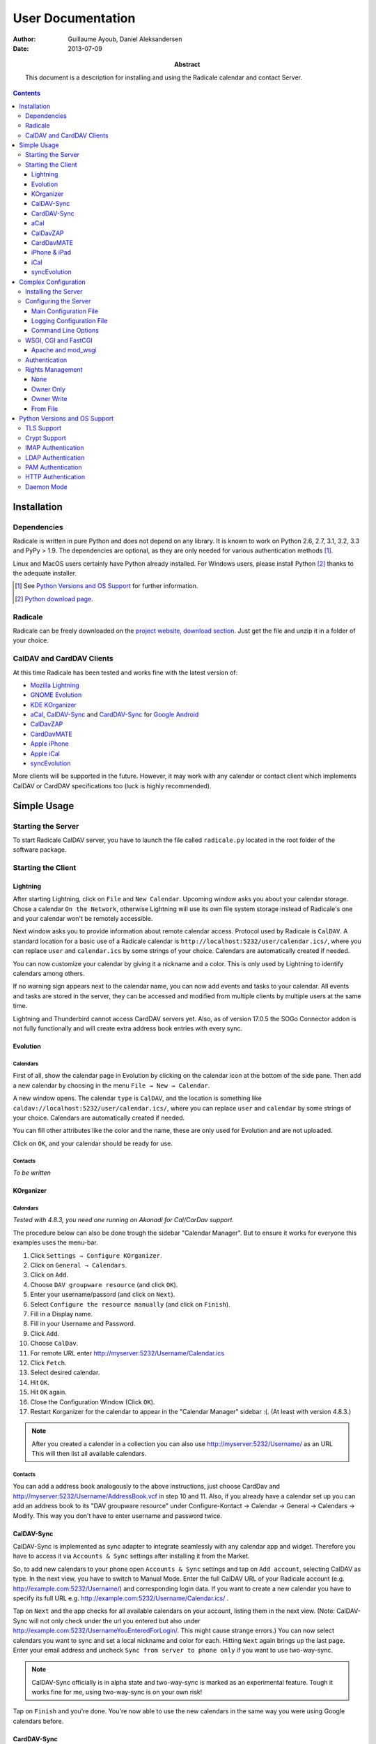 ====================
 User Documentation
====================

:Author: Guillaume Ayoub, Daniel Aleksandersen

:Date: 2013-07-09

:Abstract: This document is a description for installing and using the Radicale
 calendar and contact Server.

.. editable::

.. contents::
   :depth: 3

Installation
============

Dependencies
------------

Radicale is written in pure Python and does not depend on any library. It is
known to work on Python 2.6, 2.7, 3.1, 3.2, 3.3 and PyPy > 1.9. The
dependencies are optional, as they are only needed for various authentication
methods [#]_.

Linux and MacOS users certainly have Python already installed. For Windows
users, please install Python [#]_ thanks to the adequate installer.

.. [#] See `Python Versions and OS Support`_ for further information.

.. [#] `Python download page <http://python.org/download/>`_.

Radicale
--------

Radicale can be freely downloaded on the `project website, download section
<http://www.radicale.org/download>`_. Just get the file and unzip it in a
folder of your choice.

CalDAV and CardDAV Clients
--------------------------

At this time Radicale has been tested and works fine with the latest version
of:

- `Mozilla Lightning <http://www.mozilla.org/projects/calendar/lightning/>`_
- `GNOME Evolution <http://projects.gnome.org/evolution/>`_
- `KDE KOrganizer <http://userbase.kde.org/KOrganizer/>`_
- `aCal <http://wiki.acal.me/wiki/Main_Page>`_, `CalDAV-Sync
  <https://play.google.com/store/apps/details?id=org.dmfs.caldav.lib>`_
  and `CardDAV-Sync
  <https://play.google.com/store/apps/details?id=org.dmfs.carddav.Sync>`_
  for `Google Android <http://www.android.com/>`_
- `CalDavZAP <http://www.inf-it.com/open-source/clients/caldavzap/>`_
- `CardDavMATE <http://www.inf-it.com/open-source/clients/carddavmate/>`_
- `Apple iPhone <http://www.apple.com/iphone/>`_
- `Apple iCal <http://www.apple.com/macosx/apps/>`_
- `syncEvolution <https://syncevolution.org/>`_

More clients will be supported in the future. However, it may work with any
calendar or contact client which implements CalDAV or CardDAV specifications
too (luck is highly recommended).


Simple Usage
============

Starting the Server
-------------------

To start Radicale CalDAV server, you have to launch the file called
``radicale.py`` located in the root folder of the software package.

Starting the Client
-------------------

Lightning
~~~~~~~~~

After starting Lightning, click on ``File`` and ``New Calendar``. Upcoming
window asks you about your calendar storage. Chose a calendar ``On the
Network``, otherwise Lightning will use its own file system storage instead of
Radicale's one and your calendar won't be remotely accessible.

Next window asks you to provide information about remote calendar
access. Protocol used by Radicale is ``CalDAV``. A standard location for a
basic use of a Radicale calendar is
``http://localhost:5232/user/calendar.ics/``, where you can replace ``user``
and ``calendar.ics`` by some strings of your choice. Calendars are
automatically created if needed.

You can now customize your calendar by giving it a nickname and a color. This
is only used by Lightning to identify calendars among others.

If no warning sign appears next to the calendar name, you can now add events
and tasks to your calendar. All events and tasks are stored in the server, they
can be accessed and modified from multiple clients by multiple users at the
same time.

Lightning and Thunderbird cannot access CardDAV servers yet. Also, as of version 
17.0.5 the SOGo Connector addon is not fully functionally and will create extra
address book entries with every sync.

Evolution
~~~~~~~~~

Calendars
+++++++++

First of all, show the calendar page in Evolution by clicking on the calendar
icon at the bottom of the side pane. Then add a new calendar by choosing in the
menu ``File → New → Calendar``.

A new window opens. The calendar ``type`` is ``CalDAV``, and the location is
something like ``caldav://localhost:5232/user/calendar.ics/``, where you can
replace ``user`` and ``calendar`` by some strings of your choice. Calendars are
automatically created if needed.

You can fill other attributes like the color and the name, these are only used
for Evolution and are not uploaded.

Click on ``OK``, and your calendar should be ready for use.

Contacts
++++++++

*To be written*

KOrganizer
~~~~~~~~~~

Calendars
+++++++++
*Tested with 4.8.3, you need one running on Akonadi for Cal/CarDav support.*

The procedure below can also be done trough the sidebar "Calendar Manager".
But to ensure it works for everyone this examples uses the menu-bar.

1. Click ``Settings → Configure KOrganizer``.
2. Click on ``General → Calendars``.
3. Click on ``Add``.
4. Choose ``DAV groupware resource`` (and click ``OK``).
5. Enter your username/passord (and click on ``Next``).
6. Select ``Configure the resource manually`` (and click on ``Finish``).
7. Fill in a Display name.
8. Fill in your Username and Password.
9. Click ``Add``.
10. Choose ``CalDav``.
11. For remote URL enter http://myserver:5232/Username/Calendar.ics
12. Click ``Fetch``.
13. Select desired calendar.
14. Hit ``OK``.
15. Hit ``OK`` again.
16. Close the Configuration Window (Click ``OK``).
17. Restart Korganizer for the calendar to appear in the "Calendar Manager" sidebar :(. (At least with version 4.8.3.)

.. note::
    After you created a calender in a collection you can also use http://myserver:5232/Username/ as an URL
    This will then list all available calendars.
    
Contacts
++++++++

You can add a address book analogously to the above instructions, just choose
CardDav and http://myserver:5232/Username/AddressBook.vcf in step 10 and 11.
Also, if you already have a calendar set up you can add an address book to its
"DAV groupware resource" under Configure-Kontact → Calendar → General →
Calendars → Modify. This way you don't have to enter username and password
twice.


CalDAV-Sync
~~~~~~~~~~~

CalDAV-Sync is implemented as sync adapter to integrate seamlessly with 
any calendar app and widget. Therefore you have to access it via 
``Accounts & Sync`` settings after installing it from the Market.

So, to add new calendars to your phone open ``Accounts & Sync`` settings 
and tap on ``Add account``, selecting CalDAV as type. In the next view, 
you have to switch to Manual Mode. Enter the full CalDAV URL of your Radicale 
account (e.g. http://example.com:5232/Username/) and corresponding login data.
If you want to create a new calendar you have to specify its full URL e.g.
http://example.com:5232/Username/Calendar.ics/ . 

Tap on ``Next`` and the app checks for all available calendars 
on your account, listing them in the next view. (Note: CalDAV-Sync will not 
only check under the url you entered but also under 
http://example.com:5232/UsernameYouEnteredForLogin/. This might cause strange 
errors.) You can now select calendars 
you want to sync and set a local nickname and color for each. Hitting ``Next`` 
again brings up the last page. Enter your email address and uncheck ``Sync 
from server to phone only`` if you want to use two-way-sync.

.. note::
    CalDAV-Sync officially is in alpha state and two-way-sync is marked as 
    an experimental feature. Tough it works fine for me, using two-way-sync 
    is on your own risk!
    
Tap on ``Finish`` and you're done. You're now able to use the new calendars 
in the same way you were using Google calendars before.

CardDAV-Sync
~~~~~~~~~~~~

Set up works like CalDAV-Sync, just use .vcf instead of .ics if you enter the
url, e.g. http://example.com:5232/Username/AddressBook.vcf/

aCal
~~~~

aCal is a CalDAV client for Android. It comes with its own calendar application
and does not integrate in the Android calendar. It is a "CalDAV only" calendar,
i.e. it only works in combination with a CalDAV server. It can connect to
several calendars on the server and will display them all in one calendar. It
works nice with Radicale.

To configure aCal, start aCal, go to the ``Settings`` screen, select
``Server``, then ``Add server``. Choose ``Manual Configuration`` and select
``Advanced`` (bottom of the screen). Then enter the host name of your server,
check ``Active``, enter your user name and password. The ``Simple Domain`` of
your server is the domain part of your fully qualified host name (e.g. if your
server is ``myserver.mydomain.org``, choose ``mydomain.org``).

As ``Simple Path`` you need to specify ``/<user>`` where user is the user you
use to connect to Radicale. ``Server Name`` is the fully qualified name of your
server machine (``myserver.mydomain.org``). The ``Server Path`` is
``/<user>/``.

For ``Authentication Type`` you need to specify the method you chose for
Radicale. Check ``Use SSL`` if your Radicale is configured to use SSL.

As the last thing you need to specify the port Radicale listens to. When your
server is configured you can go back to the first ``Settings`` screen, and
select ``Calendars and Addressbooks``. You should find all the calendars that
are available to your user on the Radicale server. You can then configure each
of them (display colour, notifications, etc.).

CalDavZAP
~~~~~~~~~

*To be written.*

CardDavMATE
~~~~~~~~~~~

*To be written.*

iPhone & iPad
~~~~~~~~~~~~~

Calendars
+++++++++

For iOS devices, the setup is fairly straightforward but there are a few settings
that are critical for proper operation.

1. From the Home screen, open ``Settings``
2. Select ``Mail, Contacts, Calendars``
3. Select ``Add Account`` →  ``Other`` →  ``Add CalDAV Account``
4. Enter the server URL here, including ``https``, the port, and the user/calendar
   path, ex: https://myserver.domain.com:3000/bob/birthdays/
5. Enter your username and password as defined in your server config
6. Enter a good description of the calendar in the ``Description`` field.
   Otherwise it will put the whole servername in the field.
7. Now go back to the ``Mail, Contacts, Calendars`` screen and scroll down to the
   ``Calendars`` section. You must change the ``Sync`` option to sync ``All events``
   otherwise new events won't show up on your iOS devices!

.. note::
   Everything should be working now so test creating events and make sure they stay created. 
   If you create events on your iOS device and they disappear after the fetch period,
   you probably forgot to change the sync setting in step 7. Likewise, if you create events
   on another device and they don't appear on your iPad of iPhone, then make sure your sync
   settings are correct

.. warning::
   In iOS 5.x, please check twice that the ``Sync all entries`` option is
   activated, otherwise some events may not be shown in your calendar.

Contacts
++++++++

**Contacts do not work yet with Radicale and Apple's clients.** If you are
interested in this feature, please check this `bug report
<https://github.com/Kozea/Radicale/issues/32>`_.

iCal
~~~~

.. note::
   This description assumes you do not have any authentication or encryption
   configured. If you want to use iCal with authentication or encryption, you
   just have to fill in the corresponding fields in your calendar's configuration.

Calendars
+++++++++

In iCal 4.0 or iCal 5.0:

1. Open the ``Preferences`` dialog and select the ``Accounts`` tab
2. Click the ``+`` button at the lower left to open the account creation wizard
3. As ``Account type`` select ``CalDAV``
4. Select any ``User name`` you like
5. The ``Password`` field can be left empty (we did not configure
   authentication)
6. As ``Server address`` use ``domain:port``, for example ``localhost:5232``
   (this would be the case if you start an unconfigured radicale on your local
   machine)

Click ``Create``. The wizard will now tell you, that no encryption is in place
(``Unsecured Connection``). This is expected and will change if you configure
radicale to use SSL. Click ``Continue``.

.. warning::
   In iCal 5.x, please check twice that the ``Sync all entries`` option is
   activated, otherwise some events may not be shown in your calendar.

The wizard will close, leaving you in the ``Account`` tab again. The account is
now set-up. You can close the ``Preferences`` window.

.. important::
   To add a calendar to your shiny new account you have to go to the menu and
   select ``File → New Calendar → <your shiny new account>``. A new calendar
   appears in the left panel waiting for you to enter a name.

   This is needed because the behaviour of the big ``+`` button in the main
   window is confusing as you can't focus an empty account and iCal will just
   add a calendar to another account.

Contacts
++++++++

**Contacts do not work yet with Radicale and Apple's clients.** If you are
interested in this feature, please check this `bug report
<https://github.com/Kozea/Radicale/issues/32>`_.

syncEvolution
~~~~~~~~~~~~~

You can find more information about syncEvolution and Radicale on the
`syncEvolution wiki page <https://syncevolution.org/wiki/synchronizing-radicale>`_.


Complex Configuration
=====================

.. note::
   This section is written for Linux users, but can be easily adapted for
   Windows and MacOS users.

Installing the Server
---------------------

You can install Radicale thanks to the following command, with superuser
rights::

  python setup.py install

Then, launching the server can be easily done by typing as a normal user::

  radicale

Configuring the Server
----------------------

Main Configuration File
~~~~~~~~~~~~~~~~~~~~~~~

.. note::
   This section is following the latest stable version changes. Please look at
   the default configuration file included in your package if you have an older
   version of Radicale.

The server configuration can be modified in ``/etc/radicale/config`` or in
``~/.config/radicale/config``. You can use the ``--config`` parameter in the
command line to choose a specific path. You can also set the
``RADICALE_CONFIG`` environment variable to a path of your choice. Here is the
default configuration file, with the main parameters:

.. code-block:: ini

  [server]
  # CalDAV server hostnames separated by a comma
  # IPv4 syntax: address:port
  # IPv6 syntax: [address]:port
  # IPv6 adresses are configured to only allow IPv6 connections
  hosts = 0.0.0.0:5232
  # Daemon flag
  daemon = False
  # File storing the PID in daemon mode
  pid =
  # SSL flag, enable HTTPS protocol
  ssl = False
  # SSL certificate path
  certificate = /etc/apache2/ssl/server.crt
  # SSL private key
  key = /etc/apache2/ssl/server.key
  # Reverse DNS to resolve client address in logs
  dns_lookup = True
  # Root URL of Radicale (starting and ending with a slash)
  base_prefix = /
  # Message displayed in the client when a password is needed
  realm = Radicale - Password Required lol


  [encoding]
  # Encoding for responding requests
  request = utf-8
  # Encoding for storing local collections
  stock = utf-8


  [auth]
  # Authentication method
  # Value: None | htpasswd | IMAP | LDAP | PAM | courier | http
  type = None

  # Usernames used for public collections, separated by a comma
  public_users = public
  # Usernames used for private collections, separated by a comma
  private_users = private
  # Htpasswd filename
  htpasswd_filename = /etc/radicale/users
  # Htpasswd encryption method
  # Value: plain | sha1 | crypt
  htpasswd_encryption = crypt

  # LDAP server URL, with protocol and port
  ldap_url = ldap://localhost:389/
  # LDAP base path
  ldap_base = ou=users,dc=example,dc=com
  # LDAP login attribute
  ldap_attribute = uid
  # LDAP filter string
  # placed as X in a query of the form (&(...)X)
  # example: (objectCategory=Person)(objectClass=User)(memberOf=cn=calenderusers,ou=users,dc=example,dc=org)
  # leave empty if no additional filter is needed
  ldap_filter = 
  # LDAP dn for initial login, used if LDAP server does not allow anonymous searches
  # Leave empty if searches are anonymous
  ldap_binddn =
  # LDAP password for initial login, used with ldap_binddn
  ldap_password =
  # LDAP scope of the search
  ldap_scope = OneLevel

  # IMAP Configuration
  imap_hostname = localhost
  imap_port = 143
  imap_ssl = False

  # PAM group user should be member of
  pam_group_membership =

  # Path to the Courier Authdaemon socket
  courier_socket =

  # HTTP authentication request URL endpoint
  http_url =
  # POST parameter to use for username
  http_user_parameter =
  # POST parameter to use for password
  http_password_parameter =


  [rights]
  # Rights management method
  # Value: None | owner_only | owner_write | from_file
  type = None

  # File for rights management from_file
  file = ~/.config/radicale/rights


  [storage]
  # Storage backend
  # Value: filesystem | database
  type = filesystem

  # Folder for storing local collections, created if not present
  filesystem_folder = ~/.config/radicale/collections

  # Database URL for SQLAlchemy
  # dialect+driver://user:password@host/dbname[?key=value..]
  # For example: sqlite:///var/db/radicale.db, postgresql://user:password@localhost/radicale
  # See http://docs.sqlalchemy.org/en/rel_0_8/core/engines.html#sqlalchemy.create_engine
  database_url =


  [logging]
  # Logging configuration file
  # If no config is given, simple information is printed on the standard output
  # For more information about the syntax of the configuration file, see:
  # http://docs.python.org/library/logging.config.html
  config = /etc/radicale/logging
  # Set the default logging level to debug
  debug = False
  # Store all environment variables (including those set in the shell)
  full_environment = False


  # Additional HTTP headers
  #[headers]
  #Access-Control-Allow-Origin = *

This configuration file is read each time the server is launched. If some
values are not given, the default ones are used. If no configuration file is
available, all the default values are used.


Logging Configuration File
~~~~~~~~~~~~~~~~~~~~~~~~~~

Radicale uses the default logging facility for Python. The default
configuration prints the information messages to the standard output. It is
possible to print debug messages thanks to::

  radicale --debug

Radicale can also be configured to send the messages to the console, logging
files, syslog, etc. For more information about the syntax of the configuration
file, see: http://docs.python.org/library/logging.config.html. Here is an
example of logging configuration file:

.. code-block:: ini

  # Loggers, handlers and formatters keys

  [loggers]
  # Loggers names, main configuration slots
  keys = root

  [handlers]
  # Logging handlers, defining logging output methods
  keys = console,file

  [formatters]
  # Logging formatters
  keys = simple,full


  # Loggers

  [logger_root]
  # Root logger
  level = DEBUG
  handlers = console,file


  # Handlers

  [handler_console]
  # Console handler
  class = StreamHandler
  level = INFO
  args = (sys.stdout,)
  formatter = simple

  [handler_file]
  # File handler
  class = FileHandler
  args = ('/var/log/radicale',)
  formatter = full


  # Formatters

  [formatter_simple]
  # Simple output format
  format = %(message)s

  [formatter_full]
  # Full output format
  format = %(asctime)s - %(levelname)s: %(message)s


Command Line Options
~~~~~~~~~~~~~~~~~~~~

All the options of the ``server`` part can be changed with command line
options. These options are available by typing::

  radicale --help


WSGI, CGI and FastCGI
---------------------

Radicale comes with a `WSGI <http://wsgi.org/>`_ support, allowing the software
to be used behind any HTTP server supporting WSGI such as Apache.

Moreover, it is possible to use `flup
<http://trac.saddi.com/flup/wiki/FlupServers>`_ to wrap Radicale into a CGI,
FastCGI, SCGI or AJP application, and therefore use it with Lighttpd, Nginx or
even Tomcat.

Apache and mod_wsgi
~~~~~~~~~~~~~~~~~~~

To use Radicale with Apache's ``mod_wsgi``, you first have to install the
Radicale module in your Python path and write your ``.wsgi`` file (in
``/var/www`` for example):

.. code-block:: python

   import radicale
   radicale.log.start()
   application = radicale.Application()

.. note::
   The ``[server]`` part of the configuration is ignored.

Next you have to create the Apache virtual host (adapt the configuration
to your environment):

.. code-block:: apache

   <VirtualHost *:80>
       ServerName cal.yourdomain.org

       WSGIDaemonProcess radicale user=www-data group=www-data threads=1
       WSGIScriptAlias / /var/www/radicale.wsgi

       <Directory /var/www>
           WSGIProcessGroup radicale
           WSGIApplicationGroup %{GLOBAL}
           AllowOverride None
           Order allow,deny
           allow from all
       </Directory>
   </VirtualHost>

.. warning::
   You should use the root of the (sub)domain (``WSGIScriptAlias /``), else
   some CalDAV features may not work.

If you want to use authentication with Apache, you *really* should use one of
the Apache authentication modules, instead of the ones from Radicale: they're
just better.

Deactivate any rights and  module in Radicale and use your favourite Apache
authentication backend. You can then restrict the access: allow the ``alice``
user to access ``/alice/*`` URLs, and everything should work as expected.

Here is one example of Apache configuration file:

.. code-block:: apache

  <VirtualHost *:80>
      ServerName radicale.local

      WSGIDaemonProcess radicale user=radicale group=radicale threads=1
      WSGIScriptAlias / /usr/share/radicale/radicale.wsgi

      <Directory /usr/share/radicale/>
          WSGIProcessGroup radicale
          WSGIApplicationGroup %{GLOBAL}

          AuthType Basic
          AuthName "Radicale Authentication"
          AuthBasicProvider file
          AuthUserFile /usr/share/radicale/radicale.passwd
          Require valid-user

          AllowOverride None
          Order allow,deny
          allow from all

          RewriteEngine On
          RewriteCond %{REMOTE_USER}%{PATH_INFO} !^([^/]+/)\1
          RewriteRule .* - [Forbidden]
      </Directory>
  </VirtualHost>

If you're still convinced that access control is better with Radicale, you have
to add ``WSGIPassAuthorization On`` in your Apache configuration files, as
explained in `the mod_wsgi documentation
<http://code.google.com/p/modwsgi/wiki/ConfigurationGuidelines#User_Authentication>`_.

.. note::
   Read-only calendars or address books can also be served by a simple Apache
   HTTP server, as Radicale stores full-text icalendar and vcard files with the
   default configuration.


Authentication
--------------

Authentication is possible through:

- Courier-Authdaemon socket
- htpasswd file, including list of plain user/password couples
- HTTP, checking status code of a POST request
- IMAP
- LDAP
- PAM

Check the ``[auth]`` section of your configuration file to know the different
options offered by these authentication modules.

Some authentication methods need additional modules, see `Python Versions and
OS Support`_ for further information.


Rights Management
-----------------

You can set read an write rights for collections according to the authenticated
user and the owner of the collection.

The *owner of a collection* is determined by the URL of the collection. For
example, ``http://my.server.com:5232/anna/calendar.ics/`` is owned by the user
called ``anna``.

The *authenticated user* is the login used for authentication.

4 different configurations are available, you can choose the one you want in
your configuration file.

None
~~~~

Everybody have read and write access to all collections.

Owner Only
~~~~~~~~~~

Only owners have read and write access to their own collections. The other
users, authenticated or anonymous, have no access to these collections.

Owner Write
~~~~~~~~~~~

Authenticated users have read access to all collections, but only owners have
write access to their own collections. Anonymous users have no access to
collections.

From File
~~~~~~~~~

File-based rights. Rights are read from a file whose name is specified in the config (section
``[right]``, key ``file``).

Example:

.. code-block:: ini

  # This means user1 may read, user2 may write, user3 has full access.
  [user0/calendar]
  user1: r
  user2: w
  user3: rw

  # user0 can read user1/cal.
  [user1/cal]
  user0: r

  # If a collection a/b is shared and other users than the owner are supposed to
  # find the collection in a propfind request, an additional line for a has to
  # be in the defintions.
  [user0]
  user1: r

The owners are implied to have all rights on their collections.

The configuration file is read for each request, you can change it without
restarting the server.


Python Versions and OS Support
==============================

TLS Support
-----------

Python 2.6 suffered `a bug <http://bugs.python.org/issue5103>`_ causing huge
timeout problems with TLS. The bug is fixed since Python 2.6.6.

IMAP authentication over TLS requires Python 3.2.

Python 2.7 and Python 3.x do not suffer this bug.

Crypt Support
-------------

With the htpasswd access, many encryption methods are available, and crypt is the
default one in Radicale. Unfortunately, the ``crypt`` module is unavailable on
Windows, you have to pick another method on this OS.

IMAP Authentication
-------------------

The IMAP authentication module relies on the imaplib module, available with 2.x
versions of Python. However, TLS is only available in Python 3.2. Older versions
of Python or a non-modern server who does not support STARTTLS can only
authenticate against ``localhost`` as passwords are transmitted in PLAIN. Legacy
SSL mode on port 993 is not supported.

LDAP Authentication
-------------------

The LDAP authentication module relies on `the python-ldap module
<http://www.python-ldap.org/>`_, and thus only works with 2.x versions
of Python.

PAM Authentication
------------------

The PAM authentication module relies on `the pam module
<http://atlee.ca/software/pam/>`_, and thus only works with 2.x versions of
Python.

HTTP Authentication
-------------------

The HTTP authentication module relies on `the requests module
<http://docs.python-requests.org/en/latest/>`_.

Daemon Mode
-----------

The daemon mode relies on forks, and thus only works on Unix-like OSes
(incuding Linux, OS X, BSD).
